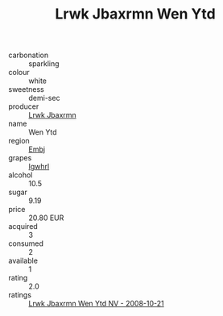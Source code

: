 :PROPERTIES:
:ID:                     028c059f-1717-4656-bc6b-a0ba5987c8fc
:END:
#+TITLE: Lrwk Jbaxrmn Wen Ytd 

- carbonation :: sparkling
- colour :: white
- sweetness :: demi-sec
- producer :: [[id:a9621b95-966c-4319-8256-6168df5411b3][Lrwk Jbaxrmn]]
- name :: Wen Ytd
- region :: [[id:fc068556-7250-4aaf-80dc-574ec0c659d9][Embj]]
- grapes :: [[id:418b9689-f8de-4492-b893-3f048b747884][Igwhrl]]
- alcohol :: 10.5
- sugar :: 9.19
- price :: 20.80 EUR
- acquired :: 3
- consumed :: 2
- available :: 1
- rating :: 2.0
- ratings :: [[id:8ba0f7d9-2c30-44c3-9e6a-5a7e484b737f][Lrwk Jbaxrmn Wen Ytd NV - 2008-10-21]]


